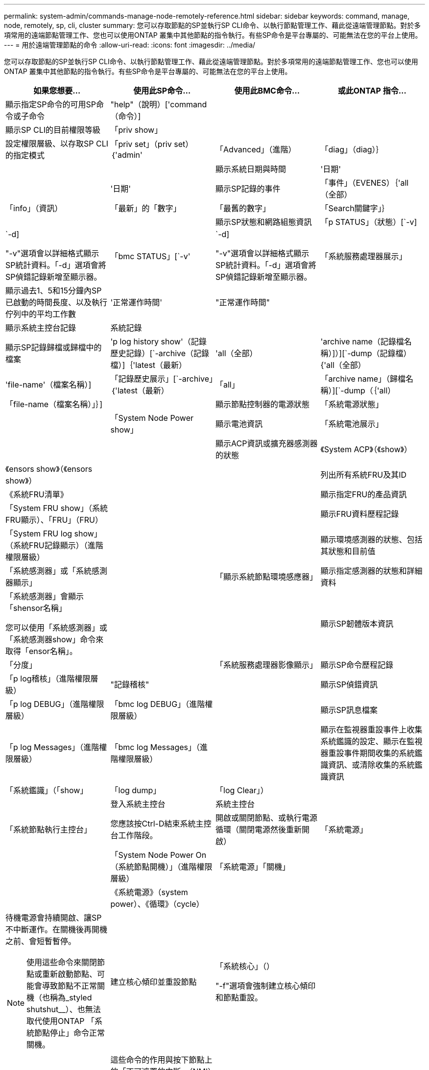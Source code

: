 ---
permalink: system-admin/commands-manage-node-remotely-reference.html 
sidebar: sidebar 
keywords: command, manage, node, remotely, sp, cli, cluster 
summary: 您可以存取節點的SP並執行SP CLI命令、以執行節點管理工作、藉此從遠端管理節點。對於多項常用的遠端節點管理工作、您也可以使用ONTAP 叢集中其他節點的指令執行。有些SP命令是平台專屬的、可能無法在您的平台上使用。 
---
= 用於遠端管理節點的命令
:allow-uri-read: 
:icons: font
:imagesdir: ../media/


[role="lead"]
您可以存取節點的SP並執行SP CLI命令、以執行節點管理工作、藉此從遠端管理節點。對於多項常用的遠端節點管理工作、您也可以使用ONTAP 叢集中其他節點的指令執行。有些SP命令是平台專屬的、可能無法在您的平台上使用。

|===
| 如果您想要... | 使用此SP命令... | 使用此BMC命令... | 或此ONTAP 指令... 


 a| 
顯示指定SP命令的可用SP命令或子命令
 a| 
"help"（說明）['command（命令）]
 a| 
 a| 



 a| 
顯示SP CLI的目前權限等級
 a| 
「priv show」
 a| 
 a| 



 a| 
設定權限層級、以存取SP CLI的指定模式
 a| 
「priv set」（priv set）｛'admin'|「Advanced」（進階）|「diag」（diag）｝
 a| 
 a| 



 a| 
顯示系統日期與時間
 a| 
'日期'
 a| 
 a| 
'日期'



 a| 
顯示SP記錄的事件
 a| 
「事件」（EVENES）｛'all（全部）|「info」（資訊）|「最新」的「數字」|「最舊的數字」|「Search關鍵字」｝
 a| 
 a| 



 a| 
顯示SP狀態和網路組態資訊
 a| 
「p STATUS」（狀態）[`-v]|`-d]

"-v"選項會以詳細格式顯示SP統計資料。「-d」選項會將SP偵錯記錄新增至顯示器。
 a| 
「bmc STATUS」[`-v'|`-d]

"-v"選項會以詳細格式顯示SP統計資料。「-d」選項會將SP偵錯記錄新增至顯示器。
 a| 
「系統服務處理器展示」



 a| 
顯示過去1、5和15分鐘內SP已啟動的時間長度、以及執行佇列中的平均工作數
 a| 
'正常運作時間'
 a| 
"正常運作時間"
 a| 



 a| 
顯示系統主控台記錄
 a| 
系統記錄
 a| 
 a| 



 a| 
顯示SP記錄歸檔或歸檔中的檔案
 a| 
'p log history show'（記錄歷史記錄）[`-archive（記錄檔）]｛'latest（最新）|'all（全部）|'archive name（記錄檔名稱）]）][`-dump（記錄檔）{'all（全部）|'file-name'（檔案名稱）]
 a| 
「記錄歷史展示」[`-archive」｛'latest（最新）|「all」|「archive name」（歸檔名稱）][`-dump（｛'all）|「file-name（檔案名稱）」｝]
 a| 



 a| 
顯示節點控制器的電源狀態
 a| 
「系統電源狀態」
 a| 
 a| 
「System Node Power show」



 a| 
顯示電池資訊
 a| 
「系統電池展示」
 a| 
 a| 



 a| 
顯示ACP資訊或擴充器感測器的狀態
 a| 
《System ACP》（《show》）|《ensors show》（《ensors show》）
 a| 
 a| 



 a| 
列出所有系統FRU及其ID
 a| 
《系統FRU清單》
 a| 
 a| 



 a| 
顯示指定FRU的產品資訊
 a| 
「System FRU show」（系統FRU顯示）、「FRU」（FRU）
 a| 
 a| 



 a| 
顯示FRU資料歷程記錄
 a| 
「System FRU log show」（系統FRU記錄顯示）（進階權限層級）
 a| 
 a| 



 a| 
顯示環境感測器的狀態、包括其狀態和目前值
 a| 
「系統感測器」或「系統感測器顯示」
 a| 
 a| 
「顯示系統節點環境感應器」



 a| 
顯示指定感測器的狀態和詳細資料
 a| 
「系統感測器」會顯示「shensor名稱」

您可以使用「系統感測器」或「系統感測器show」命令來取得「ensor名稱」。
 a| 
 a| 



 a| 
顯示SP韌體版本資訊
 a| 
「分度」
 a| 
 a| 
「系統服務處理器影像顯示」



 a| 
顯示SP命令歷程記錄
 a| 
「p log稽核」（進階權限層級）
 a| 
"記錄稽核"
 a| 



 a| 
顯示SP偵錯資訊
 a| 
「p log DEBUG」（進階權限層級）
 a| 
「bmc log DEBUG」（進階權限層級）
 a| 



 a| 
顯示SP訊息檔案
 a| 
「p log Messages」（進階權限層級）
 a| 
「bmc log Messages」（進階權限層級）
 a| 



 a| 
顯示在監視器重設事件上收集系統鑑識的設定、顯示在監視器重設事件期間收集的系統鑑識資訊、或清除收集的系統鑑識資訊
 a| 
「系統鑑識」（「show」|「log dump」|「log Clear」）
 a| 
 a| 



 a| 
登入系統主控台
 a| 
系統主控台
 a| 
 a| 
「系統節點執行主控台」



 a| 
您應該按Ctrl-D結束系統主控台工作階段。



 a| 
開啟或關閉節點、或執行電源循環（關閉電源然後重新開啟）
 a| 
「系統電源」
 a| 
 a| 
「System Node Power On（系統節點開機）」（進階權限層級）



 a| 
「系統電源」「關機」
 a| 
 a| 



 a| 
《系統電源》（system power）、《循環》（cycle）
 a| 
 a| 



 a| 
待機電源會持續開啟、讓SP不中斷運作。在關機後再開機之前、會短暫暫停。

[NOTE]
====
使用這些命令來關閉節點或重新啟動節點、可能會導致節點不正常關機（也稱為_styled shutshut__）、也無法取代使用ONTAP 「系統節點停止」命令正常關機。

====


 a| 
建立核心傾印並重設節點
 a| 
「系統核心」（）

"-f"選項會強制建立核心傾印和節點重設。
 a| 
 a| 
「系統節點coredump觸發」

（進階權限層級）



 a| 
這些命令的作用與按下節點上的「不可遮罩的中斷」（NMI）按鈕相同、導致節點不正常關機、並在停止節點時強制傾印核心檔案。當節點上的支援功能掛起或無法回應諸如「系統節點關機」之類的命令時、這些命令會很有幫助ONTAP 。產生的核心傾印檔案會顯示在「系統節點coredump show」命令的輸出中。只要節點的輸入電源不中斷、SP就會維持運作。



 a| 
使用選擇性指定的BIOS韌體映像（主要、備份或目前）重新開機節點、以從節點開機裝置的毀損映像等問題中恢復
 a| 
「系統重設」（'primary）|「備份」|「目前」｝
 a| 
 a| 
「系統節點重設」、使用「韌體」｛'primary（主要）|「Backup」（備份）|「Current」（目前）｝參數（進階權限層級）

'系統節點重設'



 a| 
[NOTE]
====
此作業會導致節點不正常關機。

====
如果未指定BIOS韌體映像、則會使用目前映像進行重新開機。只要節點的輸入電源不中斷、SP就會維持運作。



 a| 
顯示電池韌體自動更新的狀態、或在下次SP開機時啟用或停用電池韌體自動更新
 a| 
「系統電池auto_update」（系統電池自動更新）["status（狀態）|"enable（啟用）|"d停 用"）

（進階權限層級）
 a| 
 a| 



 a| 
將目前的電池韌體映像與指定的韌體映像進行比較
 a| 
「系統電池驗證」['image_url]

（進階權限層級）

如果未指定「image_URL」、則會使用預設的電池韌體映像進行比較。
 a| 
 a| 



 a| 
從指定位置的映像更新電池韌體
 a| 
'系統電池快閃記憶體'、'映像URL '

（進階權限層級）

如果自動電池韌體升級程序因故失敗、請使用此命令。
 a| 
 a| 



 a| 
使用指定位置的映像更新SP韌體
 a| 
"p update"的"image_URL image_url"不得超過200個字元。
 a| 
"bmc update（更新）""image_URL image_url"不得超過200個字元。
 a| 
「系統服務處理器映像更新」



 a| 
重新啟動SP
 a| 
"p reboot"
 a| 
 a| 
「系統服務處理器重新開機」



 a| 
清除NVRAM Flash內容
 a| 
「System NVRAM flash Clear」（系統NVRAM快閃清除）（進階權限層級）

控制器電源關閉（「系統關機」）時、無法啟動此命令。
 a| 
 a| 



 a| 
結束SP CLI
 a| 
「退出」
 a| 
 a| 

|===